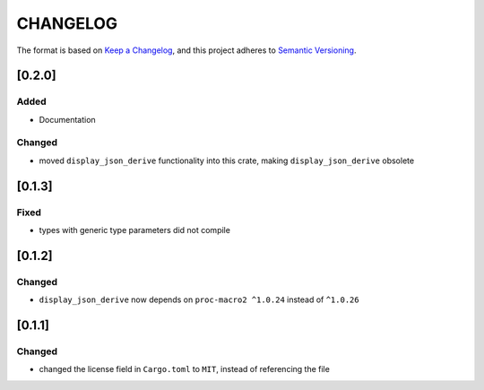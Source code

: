 CHANGELOG
=========

The format is based on `Keep a Changelog <https://keepachangelog.com/en/1.0.0/>`_,
and this project adheres to `Semantic Versioning <https://semver.org/spec/v2.0.0.html>`_.


[0.2.0]
-------

Added
^^^^^

* Documentation

Changed
^^^^^^^

* moved ``display_json_derive`` functionality into this crate, making
  ``display_json_derive`` obsolete


[0.1.3]
-------

Fixed
^^^^^

* types with generic type parameters did not compile


[0.1.2]
-------

Changed
^^^^^^^

* ``display_json_derive`` now depends on ``proc-macro2 ^1.0.24`` instead of
  ``^1.0.26``


[0.1.1]
-------

Changed
^^^^^^^

* changed the license field in ``Cargo.toml`` to ``MIT``, instead of
  referencing the file
